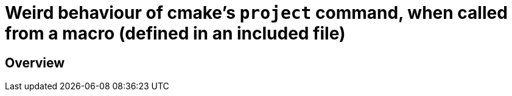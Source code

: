 = Weird behaviour of cmake's `project` command, when called from a macro (defined in an included file)
:source-highlighter: prettify
//                   coderay highlightjs prettify pygments
:coderay-linenums-mode: inline

ifndef::env-github[]
:imagesdir: images
:toc:
endif::[]

== Overview

